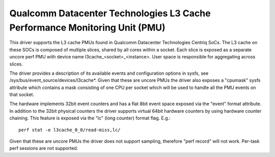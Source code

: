 ===========================================================================
Qualcomm Datacenter Technologies L3 Cache Performance Monitoring Unit (PMU)
===========================================================================

This driver supports the L3 cache PMUs found in Qualcomm Datacenter Technologies
Centriq SoCs. The L3 cache on these SOCs is composed of multiple slices, shared
by all cores within a socket. Each slice is exposed as a separate uncore perf
PMU with device name l3cache_<socket>_<instance>. User space is responsible
for aggregating across slices.

The driver provides a description of its available events and configuration
options in sysfs, see /sys/bus/event_source/devices/l3cache*. Given that these are uncore PMUs
the driver also exposes a "cpumask" sysfs attribute which contains a mask
consisting of one CPU per socket which will be used to handle all the PMU
events on that socket.

The hardware implements 32bit event counters and has a flat 8bit event space
exposed via the "event" format attribute. In addition to the 32bit physical
counters the driver supports virtual 64bit hardware counters by using hardware
counter chaining. This feature is exposed via the "lc" (long counter) format
flag. E.g.::

  perf stat -e l3cache_0_0/read-miss,lc/

Given that these are uncore PMUs the driver does not support sampling, therefore
"perf record" will not work. Per-task perf sessions are not supported.
